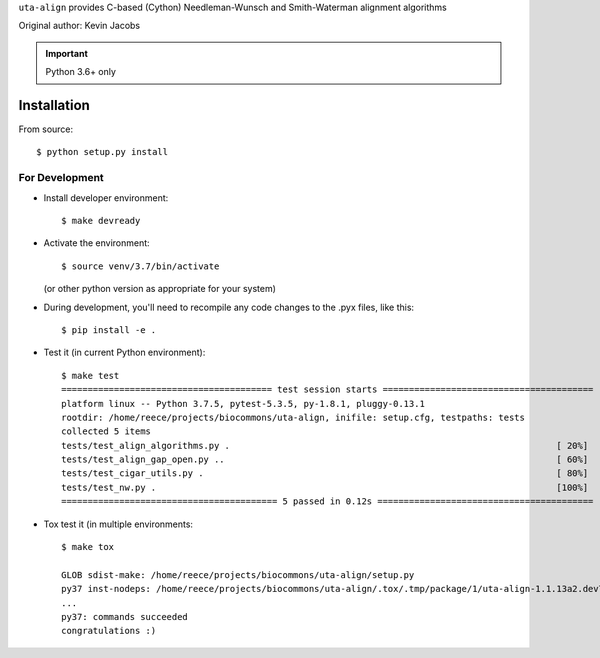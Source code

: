 ``uta-align`` provides C-based (Cython) Needleman-Wunsch and
Smith-Waterman alignment algorithms

|build_status| |pypi_badge|

Original author: Kevin Jacobs


.. important:: Python 3.6+ only


Installation
@@@@@@@@@@@@

From source::

  $ python setup.py install



For Development
###############

* Install developer environment::

    $ make devready

* Activate the environment::

    $ source venv/3.7/bin/activate

  (or other python version as appropriate for your system)


* During development, you'll need to recompile any code changes to the
  .pyx files, like this::

    $ pip install -e .


* Test it (in current Python environment)::

    $ make test
    ======================================== test session starts ========================================
    platform linux -- Python 3.7.5, pytest-5.3.5, py-1.8.1, pluggy-0.13.1
    rootdir: /home/reece/projects/biocommons/uta-align, inifile: setup.cfg, testpaths: tests
    collected 5 items                                                                                   
    tests/test_align_algorithms.py .                                                              [ 20%]
    tests/test_align_gap_open.py ..                                                               [ 60%]
    tests/test_cigar_utils.py .                                                                   [ 80%]
    tests/test_nw.py .                                                                            [100%]
    ========================================= 5 passed in 0.12s =========================================


* Tox test it (in multiple environments::
  
    $ make tox
    
    GLOB sdist-make: /home/reece/projects/biocommons/uta-align/setup.py
    py37 inst-nodeps: /home/reece/projects/biocommons/uta-align/.tox/.tmp/package/1/uta-align-1.1.13a2.dev7+g98b7cc9.d20200303.zip
    ...
    py37: commands succeeded
    congratulations :)




.. |pypi_badge| image:: https://badge.fury.io/py/uta-align.png
  :target: https://pypi.python.org/pypi?name=uta-align
  :align: middle

.. |build_status| image:: https://travis-ci.org/biocommons/uta-align.svg?branch=master
   :target: https://travis-ci.org/biocommons/uta-align
   :align: middle
